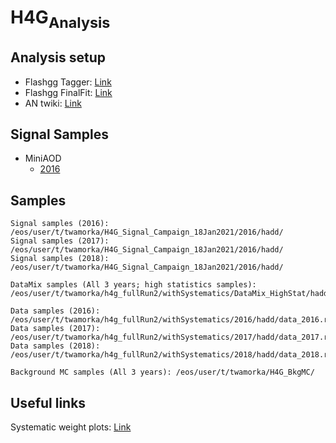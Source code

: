 * H4G_Analysis

** Analysis setup
   - Flashgg Tagger: [[https://github.com/wamorkart/flashgg/tree/h4g_withPreFireWeightApplied][Link]]
   - Flashgg FinalFit: [[https://github.com/wamorkart/flashggFinalFit/tree/h4g_fullrunII_2020][Link]]
   - AN twiki: [[https://twiki.cern.ch/twiki/bin/view/CMS/AN18017][Link]]

** Signal Samples
   - MiniAOD
     - [[https://cmsweb.cern.ch/das/request?view=list&limit=50&instance=prod%2Fglobal&input=%2FHAHMHToAA_AToGG_MA-*GeV_TuneCUETP8M1_PSweights_13TeV-madgraph_pythia8%2FRunIISummer16MiniAODv3-94X_mcRun2_asymptotic_v3-v1%2FMINIAODSIM][2016]]
     
** Samples

#+BEGIN_EXAMPLE
Signal samples (2016): /eos/user/t/twamorka/H4G_Signal_Campaign_18Jan2021/2016/hadd/
Signal samples (2017): /eos/user/t/twamorka/H4G_Signal_Campaign_18Jan2021/2016/hadd/
Signal samples (2018): /eos/user/t/twamorka/H4G_Signal_Campaign_18Jan2021/2016/hadd/

DataMix samples (All 3 years; high statistics samples):  /eos/user/t/twamorka/h4g_fullRun2/withSystematics/DataMix_HighStat/hadd/

Data samples (2016): /eos/user/t/twamorka/h4g_fullRun2/withSystematics/2016/hadd/data_2016.root
Data samples (2017): /eos/user/t/twamorka/h4g_fullRun2/withSystematics/2017/hadd/data_2017.root
Data samples (2018): /eos/user/t/twamorka/h4g_fullRun2/withSystematics/2018/hadd/data_2018.root

Background MC samples (All 3 years): /eos/user/t/twamorka/H4G_BkgMC/
#+END_EXAMPLE


** Useful links

Systematic weight plots: [[https://twamorka.web.cern.ch/fggWeightsCheck/][Link]]
